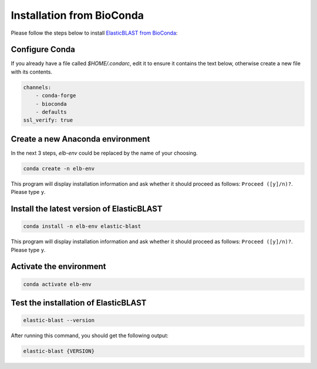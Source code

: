 ..                           PUBLIC DOMAIN NOTICE
..              National Center for Biotechnology Information
..  
.. This software is a "United States Government Work" under the
.. terms of the United States Copyright Act.  It was written as part of
.. the authors' official duties as United States Government employees and
.. thus cannot be copyrighted.  This software is freely available
.. to the public for use.  The National Library of Medicine and the U.S.
.. Government have not placed any restriction on its use or reproduction.
..   
.. Although all reasonable efforts have been taken to ensure the accuracy
.. and reliability of the software and data, the NLM and the U.S.
.. Government do not and cannot warrant the performance or results that
.. may be obtained by using this software or data.  The NLM and the U.S.
.. Government disclaim all warranties, express or implied, including
.. warranties of performance, merchantability or fitness for any particular
.. purpose.
..   
.. Please cite NCBI in any work or product based on this material.

.. _tutorial_pypi:

Installation from BioConda
==========================

Please follow the steps below to install `ElasticBLAST from BioConda <https://anaconda.org/bioconda/elastic-blast/>`_:

Configure Conda
^^^^^^^^^^^^^^^

If you already have a file called `$HOME/.condarc`, edit it to ensure it
contains the text below, otherwise create a new file with its contents.

.. code-block:: text

    channels:
        - conda-forge
        - bioconda
        - defaults
    ssl_verify: true

Create a new Anaconda environment
^^^^^^^^^^^^^^^^^^^^^^^^^^^^^^^^^

In the next 3 steps, `elb-env` could be replaced by the name of your choosing.

.. code-block:: bash

    conda create -n elb-env

This program will display installation information and ask whether it should proceed as follows: ``Proceed ([y]/n)?``. Please type ``y``.

Install the latest version of ElasticBLAST
^^^^^^^^^^^^^^^^^^^^^^^^^^^^^^^^^^^^^^^^^^

.. code-block:: bash

    conda install -n elb-env elastic-blast

This program will display installation information and ask whether it should proceed as follows: ``Proceed ([y]/n)?``. Please type ``y``.

Activate the environment
^^^^^^^^^^^^^^^^^^^^^^^^

.. code-block:: bash

    conda activate elb-env

Test the installation of ElasticBLAST
^^^^^^^^^^^^^^^^^^^^^^^^^^^^^^^^^^^^^

.. code-block:: bash

    elastic-blast --version

After running this command, you should get the following output:

.. code-block:: bash

    elastic-blast {VERSION}

